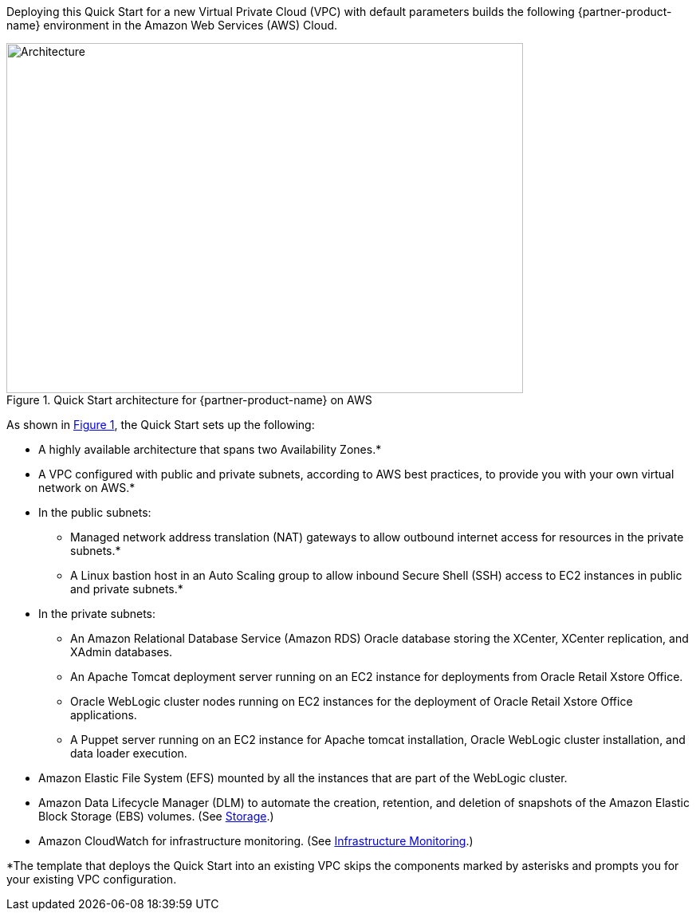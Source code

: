 Deploying this Quick Start for a new Virtual Private Cloud (VPC) with default parameters builds the following {partner-product-name} environment in the Amazon Web Services (AWS) Cloud.

// Replace this example diagram with your own. Send us your source PowerPoint file. Be sure to follow our guidelines here : http://(we should include these points on our contributors giude)
:xrefstyle: short
[#architecture1]
.Quick Start architecture for {partner-product-name} on AWS
image::../images/architecture_diagram.png[Architecture,width=648,height=439]

As shown in <<architecture1>>, the Quick Start sets up the following:

* A highly available architecture that spans two Availability Zones.*
* A VPC configured with public and private subnets, according to AWS best practices, to provide you with your own virtual network on AWS.*

* In the public subnets:

** Managed network address translation (NAT) gateways to allow outbound internet access for resources in the private subnets.*
** A Linux bastion host in an Auto Scaling group to allow inbound Secure Shell (SSH) access to EC2 instances in public and private subnets.*

* In the private subnets:
// Add bullet points for any additional components that are included in the deployment. Make sure that the additional components are also represented in the architecture diagram.

** An Amazon Relational Database Service (Amazon RDS) Oracle database storing the XCenter, XCenter replication, and XAdmin databases.
** An Apache Tomcat deployment server running on an EC2 instance for deployments from Oracle Retail Xstore Office.
** Oracle WebLogic cluster nodes running on EC2 instances for the deployment of Oracle Retail Xstore Office applications.
** A Puppet server running on an EC2 instance for Apache tomcat installation, Oracle WebLogic cluster installation, and data loader execution.

* Amazon Elastic File System (EFS) mounted by all the instances that are part of the WebLogic cluster. 
* Amazon Data Lifecycle Manager (DLM) to automate the creation, retention, and deletion of snapshots of the Amazon Elastic Block Storage (EBS) volumes. (See link:#_storage[Storage].)
* Amazon CloudWatch for infrastructure monitoring. (See link:#_infrastructure_monitoring[Infrastructure Monitoring].)

*The template that deploys the Quick Start into an existing VPC skips the components marked by asterisks and prompts you for your existing VPC configuration. 
